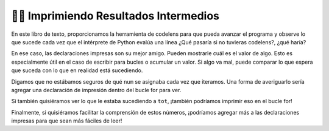 ..  Copyright (C) Paul Resnick.  Permission is granted to copy, distribute
    and/or modify this document under the terms of the GNU Free Documentation
    License, Version 1.3 or any later version published by the Free Software
    Foundation; with Invariant Sections being Forward, Prefaces, and
    Contributor List, no Front-Cover Texts, and no Back-Cover Texts.  A copy of
    the license is included in the section entitled "GNU Free Documentation
    License".

.. qnum::
   :prefix: iter-7-
   :start: 1

👩‍💻 Imprimiendo Resultados Intermedios
========================================

En este libro de texto, proporcionamos la herramienta de codelens para que pueda avanzar
el programa y observe lo que sucede cada vez que el intérprete de Python evalúa una línea
¿Qué pasaría si no tuvieras codelens?, ¿qué haría?

En ese caso, las declaraciones impresas son su mejor amigo. Pueden mostrarle cuál es el valor de
algo. Esto es especialmente útil en el caso de escribir para bucles o acumular
un valor. Si algo va mal, puede comparar lo que espera que suceda con lo que
en realidad está sucediendo.

.. activecode:: ac6_7_1

   w = range(10)

   tot = 0
   for num in w:
       tot += num
   print(tot)

Digamos que no estábamos seguros de qué ``num`` se asignaba cada vez que iteramos. Una forma de averiguarlo
sería agregar una declaración de impresión dentro del bucle for para ver.

.. activecode:: ac6_7_2

   w = range(10)

   tot = 0
   for num in w:
       print(num)
       tot += num
   print(tot)

Si también quisiéramos ver lo que le estaba sucediendo a ``tot``, ¡también podríamos imprimir eso en el bucle for!

.. activecode:: ac6_7_3
   
   w = range(10)


   tot = 0
   for num in w:
       print(num)
       tot += num
       print(tot)
   print(tot)

Finalmente, si quisiéramos facilitar la comprensión de estos números, ¡podríamos agregar más a las declaraciones impresas
para que sean más fáciles de leer!

.. activecode:: ac6_7_4
   
   w = range(10)

   tot = 0
   print("***** Before the For Loop ******")
   for num in w:
       print("***** A New Loop Iteration ******")
       print("Value of num:", num)
       tot += num
       print("Value of tot:", tot)
   print("***** End of For Loop *****")
   print("Final total:", tot)
       